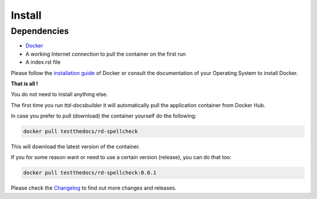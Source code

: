 =======
Install
=======

Dependencies
============

- `Docker <https://www.docker.com/>`_
- A working Internet connection to pull the container on the first run
- A index.rst file

Please follow the `installation guide <https://docs.docker.com/engine/installation/>`_ of Docker or consult the documentation of your Operating System
to install Docker.


**That is all !**

You do not need to install anything else.

The first time you run *ttd-docsbuilder* it will automatically pull the application container from Docker Hub.

In case you prefer to pull (download) the container yourself do the following:

.. code-block:: shell

   docker pull testthedocs/rd-spellcheck

This will download the latest version of the container.

If you for some reason want or need to use a certain version (release), you can do that too:

.. code-block:: shell

   docker pull testthedocs/rd-spellcheck:0.0.1

Please check the `Changelog <https://github.com/testthedocs/rd-spellcheck/blob/master/CHANGES.md>`_ to find out more changes and releases.
